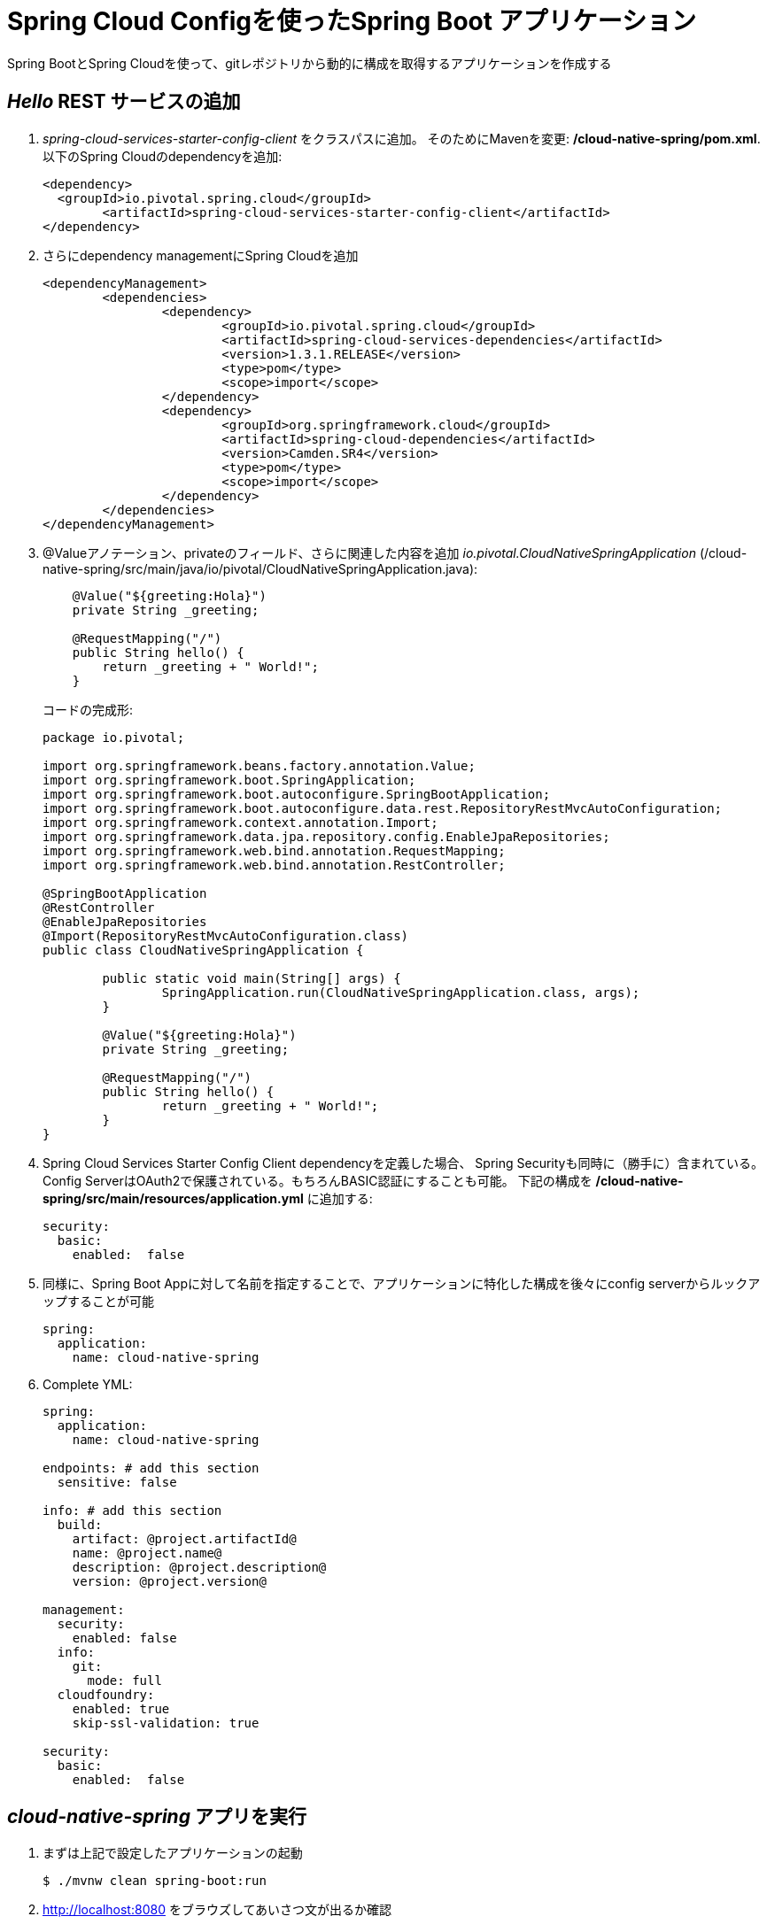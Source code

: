 = Spring Cloud Configを使ったSpring Boot アプリケーション

Spring BootとSpring Cloudを使って、gitレポジトリから動的に構成を取得するアプリケーションを作成する

==  _Hello_ REST サービスの追加

.  _spring-cloud-services-starter-config-client_ をクラスパスに追加。  そのためにMavenを変更: */cloud-native-spring/pom.xml*. 以下のSpring Cloudのdependencyを追加:
+
[source, xml]
---------------------------------------------------------------------
<dependency>
  <groupId>io.pivotal.spring.cloud</groupId>
	<artifactId>spring-cloud-services-starter-config-client</artifactId>
</dependency>
---------------------------------------------------------------------

. さらにdependency managementにSpring Cloudを追加
+
[source, xml]
---------------------------------------------------------------------
<dependencyManagement>
	<dependencies>
		<dependency>
			<groupId>io.pivotal.spring.cloud</groupId>
			<artifactId>spring-cloud-services-dependencies</artifactId>
			<version>1.3.1.RELEASE</version>
			<type>pom</type>
			<scope>import</scope>
		</dependency>
		<dependency>
			<groupId>org.springframework.cloud</groupId>
			<artifactId>spring-cloud-dependencies</artifactId>
			<version>Camden.SR4</version>
			<type>pom</type>
			<scope>import</scope>
		</dependency>
	</dependencies>
</dependencyManagement>
---------------------------------------------------------------------

. @Valueアノテーション、privateのフィールド、さらに関連した内容を追加 _io.pivotal.CloudNativeSpringApplication_ (/cloud-native-spring/src/main/java/io/pivotal/CloudNativeSpringApplication.java):

+
[source, java, numbered]
---------------------------------------------------------------------
    @Value("${greeting:Hola}")
    private String _greeting;

    @RequestMapping("/")
    public String hello() {
        return _greeting + " World!";
    }
---------------------------------------------------------------------
+
コードの完成形:
+
[source,java,numbered]
---------------------------------------------------------------------
package io.pivotal;

import org.springframework.beans.factory.annotation.Value;
import org.springframework.boot.SpringApplication;
import org.springframework.boot.autoconfigure.SpringBootApplication;
import org.springframework.boot.autoconfigure.data.rest.RepositoryRestMvcAutoConfiguration;
import org.springframework.context.annotation.Import;
import org.springframework.data.jpa.repository.config.EnableJpaRepositories;
import org.springframework.web.bind.annotation.RequestMapping;
import org.springframework.web.bind.annotation.RestController;

@SpringBootApplication
@RestController
@EnableJpaRepositories
@Import(RepositoryRestMvcAutoConfiguration.class)
public class CloudNativeSpringApplication {

	public static void main(String[] args) {
		SpringApplication.run(CloudNativeSpringApplication.class, args);
	}

	@Value("${greeting:Hola}")
	private String _greeting;

	@RequestMapping("/")
	public String hello() {
		return _greeting + " World!";
	}
}
---------------------------------------------------------------------

. Spring Cloud Services Starter Config Client dependencyを定義した場合、 Spring Securityも同時に（勝手に）含まれている。Config ServerはOAuth2で保護されている。もちろんBASIC認証にすることも可能。
下記の構成を */cloud-native-spring/src/main/resources/application.yml* に追加する:

+
[source, yaml]
---------------------------------------------------------------------
security:
  basic:
    enabled:  false
---------------------------------------------------------------------

. 同様に、Spring Boot Appに対して名前を指定することで、アプリケーションに特化した構成を後々にconfig serverからルックアップすることが可能

+
[source, yaml]
---------------------------------------------------------------------
spring:
  application:
    name: cloud-native-spring
---------------------------------------------------------------------

. Complete YML:
+
[source, yaml]
---------------------------------------------------------------------
spring:
  application:
    name: cloud-native-spring

endpoints: # add this section
  sensitive: false

info: # add this section
  build:
    artifact: @project.artifactId@
    name: @project.name@
    description: @project.description@
    version: @project.version@

management:
  security:
    enabled: false
  info:
    git:
      mode: full
  cloudfoundry:
    enabled: true
    skip-ssl-validation: true

security:
  basic:
    enabled:  false

---------------------------------------------------------------------

== _cloud-native-spring_ アプリを実行

. まずは上記で設定したアプリケーションの起動
+
[source,bash]
---------------------------------------------------------------------
$ ./mvnw clean spring-boot:run
---------------------------------------------------------------------

. http://localhost:8080 をブラウズしてあいさつ文が出るか確認

.  _cloud-native-spring_ を停止

== Spring Cloud Config Server インスタンスの作成

. アプリケーションの準備が整ったので、構成をコンフィグサーバから取得。そのためのコンフィグサーバをCloud Foundryのサービスより利用。App Managerからマーケットプレイスを確認する。
自身のワークスペースに移動して、Config Serverをデプロイ:
+
image::images/config-scs.jpg[]

. Detailsページに移動し、_standard_, single tenant planを選択.  インスタンス名(Instance Name)を*config-server* として、ワークスペース(Space)を選択。ここではアプリケーションへのバインドはせずに！(do not bind):
+
image::images/config-scs1.jpg[]

. サービス作成後、_Space_ ページに戻って確認。オンデマンドサービスのため、作成に少々時間がかかる。"_The Service Instance is Initializing_" のメッセージが消えたらサービスをクリックして確認。"manage"というリンクをクリックすると
インスタンスIDとJSONドキュメントが見えるので、内容を確認する:
+
image::images/config-scs2.jpg[]

. サービスインスタンスをgit repository情報を使ってupdateする必要がある。CLIを使ってConfig Serverのサービス内容を更新する:
+
[source,bash]
---------------------------------------------------------------------
$ cf update-service config-server -c '{"git": { "uri": "https://github.com/tichimura-pivotal/config-repo" } }'
---------------------------------------------------------------------

. Config Serverの管理ページを更新すると、下記のようなメッセージが見て取れる。reintializedが終わるまでスクリーンを更新する。
+
image::images/config-scs3-ja.png[]

. 作成したConfig Serverをアプリケーションをバインド。下記の内容をマニフェストファイルに追加 */cloud-native-spring/manifest.yml*
+
[source, yml]
---------------------------------------------------------------------
  env:
    TRUST_CERTS: https://api.sys.az.pvjp.cf
  services:
  - config-server
---------------------------------------------------------------------
+
マニフェストファイルの完成形:
+
[source, yml]
---------------------------------------------------------------------
---
applications:
- name: cloud-native-spring
  host: cloud-native-spring
  memory: 512M
  instances: 1
  path: ./target/cloud-native-spring-0.0.1-SNAPSHOT.jar
  buildpack: java_buildpack_offline
  timeout: 180
  env:
    TRUST_CERTS: https://api.sys.az.pvjp.cf
    JAVA_OPTS: -Djava.security.egd=file:///dev/urandom
  services:
  - config-server
---------------------------------------------------------------------
+
path: ./target/cloud-native-spring-0.0.1-SNAPSHOT.jar
から
+
path: ./target/cloud-native-spring-0.0.1-SNAPSHOT-exec.jar
に変わっているので注意

== デプロイとテスト

. ビルド
+
[source,bash]
---------------------------------------------------------------------
$ ./mvnw clean package
---------------------------------------------------------------------

. cf push
+
[source,bash]
---------------------------------------------------------------------
$ cf push -f manifest.yml
---------------------------------------------------------------------

. デプロイURLにアクセス、hello()サービスとして返っているかを確認。これによりConfig Serverより読み込まれたものがあることを確認
+
```
Bon Jour World!
```
+
[NOTE]
====
何ができたか

Spring Cloud Starter Config Clientを使って _service connector_ により自動的にアプリケーションにバインドされるよう、Config Serverを検出 +
サービスコネクターによりアプリケーションは自動的に構成され、Cloud Config Serverに接続し、構成をダウンロードし、アプリケーションに適用
====

+
. 今回構成したgitレポジトリ, https://github.com/tichimura-pivotal/config-repo, において *cloud-native-spring.yml* というファイルがあるのがわかる。
このファイルネームはspring.application.nameにある値と同じ。構成自体はこのファイルから読まれる, 今回の場合、以下の内容を用意している:
+
[source, yaml]
---------------------------------------------------------------------
greeting: Bon Jour
---------------------------------------------------------------------

. 次に、どのようにサービスレジストリを使ってサービスを登録するかを学びます、またロードバランスリクエストの処理についても確認します

Lab05に続く
